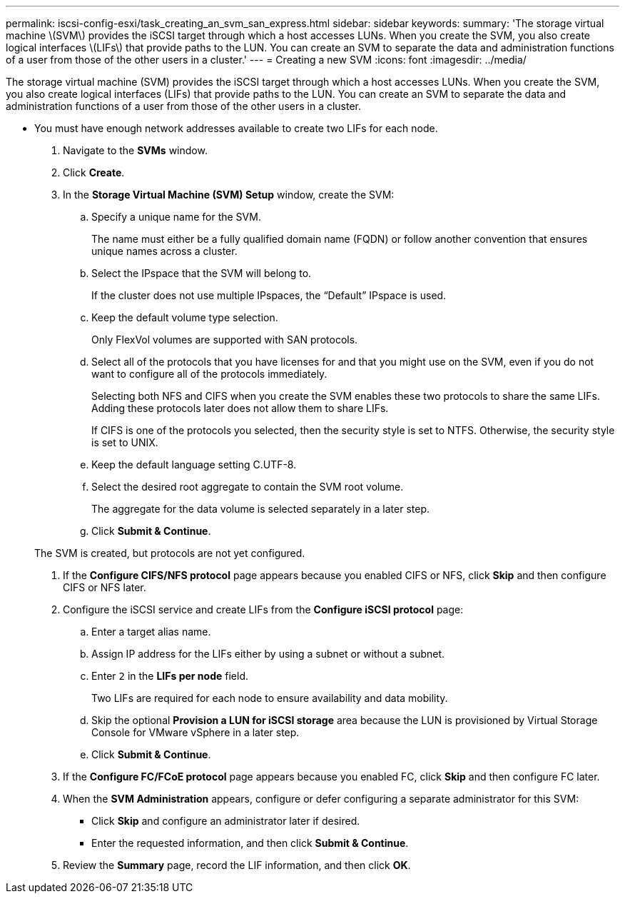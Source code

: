 ---
permalink: iscsi-config-esxi/task_creating_an_svm_san_express.html
sidebar: sidebar
keywords: 
summary: 'The storage virtual machine \(SVM\) provides the iSCSI target through which a host accesses LUNs. When you create the SVM, you also create logical interfaces \(LIFs\) that provide paths to the LUN. You can create an SVM to separate the data and administration functions of a user from those of the other users in a cluster.'
---
= Creating a new SVM
:icons: font
:imagesdir: ../media/

[.lead]
The storage virtual machine (SVM) provides the iSCSI target through which a host accesses LUNs. When you create the SVM, you also create logical interfaces (LIFs) that provide paths to the LUN. You can create an SVM to separate the data and administration functions of a user from those of the other users in a cluster.

* You must have enough network addresses available to create two LIFs for each node.

. Navigate to the *SVMs* window.
. Click *Create*.
. In the *Storage Virtual Machine (SVM) Setup* window, create the SVM:
 .. Specify a unique name for the SVM.
+
The name must either be a fully qualified domain name (FQDN) or follow another convention that ensures unique names across a cluster.

 .. Select the IPspace that the SVM will belong to.
+
If the cluster does not use multiple IPspaces, the "`Default`" IPspace is used.

 .. Keep the default volume type selection.
+
Only FlexVol volumes are supported with SAN protocols.

 .. Select all of the protocols that you have licenses for and that you might use on the SVM, even if you do not want to configure all of the protocols immediately.
+
Selecting both NFS and CIFS when you create the SVM enables these two protocols to share the same LIFs. Adding these protocols later does not allow them to share LIFs.
+
If CIFS is one of the protocols you selected, then the security style is set to NTFS. Otherwise, the security style is set to UNIX.

 .. Keep the default language setting C.UTF-8.
 .. Select the desired root aggregate to contain the SVM root volume.
+
The aggregate for the data volume is selected separately in a later step.

 .. Click *Submit & Continue*.

+
The SVM is created, but protocols are not yet configured.
. If the *Configure CIFS/NFS protocol* page appears because you enabled CIFS or NFS, click *Skip* and then configure CIFS or NFS later.
. Configure the iSCSI service and create LIFs from the *Configure iSCSI protocol* page:
 .. Enter a target alias name.
 .. Assign IP address for the LIFs either by using a subnet or without a subnet.
 .. Enter `2` in the *LIFs per node* field.
+
Two LIFs are required for each node to ensure availability and data mobility.

 .. Skip the optional *Provision a LUN for iSCSI storage* area because the LUN is provisioned by Virtual Storage Console for VMware vSphere in a later step.
 .. Click *Submit & Continue*.
. If the *Configure FC/FCoE protocol* page appears because you enabled FC, click *Skip* and then configure FC later.
. When the *SVM Administration* appears, configure or defer configuring a separate administrator for this SVM:
 ** Click *Skip* and configure an administrator later if desired.
 ** Enter the requested information, and then click *Submit & Continue*.
. Review the *Summary* page, record the LIF information, and then click *OK*.
